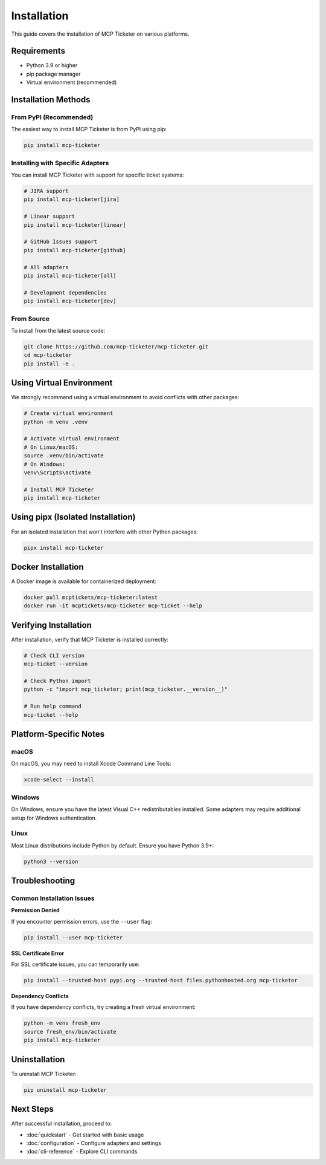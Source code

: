 Installation
============

This guide covers the installation of MCP Ticketer on various platforms.

Requirements
------------

* Python 3.9 or higher
* pip package manager
* Virtual environment (recommended)

Installation Methods
--------------------

From PyPI (Recommended)
^^^^^^^^^^^^^^^^^^^^^^^^

The easiest way to install MCP Ticketer is from PyPI using pip:

.. code-block:: bash

   pip install mcp-ticketer

Installing with Specific Adapters
^^^^^^^^^^^^^^^^^^^^^^^^^^^^^^^^^^

You can install MCP Ticketer with support for specific ticket systems:

.. code-block:: bash

   # JIRA support
   pip install mcp-ticketer[jira]

   # Linear support
   pip install mcp-ticketer[linear]

   # GitHub Issues support
   pip install mcp-ticketer[github]

   # All adapters
   pip install mcp-ticketer[all]

   # Development dependencies
   pip install mcp-ticketer[dev]

From Source
^^^^^^^^^^^

To install from the latest source code:

.. code-block:: bash

   git clone https://github.com/mcp-ticketer/mcp-ticketer.git
   cd mcp-ticketer
   pip install -e .

Using Virtual Environment
-------------------------

We strongly recommend using a virtual environment to avoid conflicts with other packages:

.. code-block:: bash

   # Create virtual environment
   python -m venv .venv

   # Activate virtual environment
   # On Linux/macOS:
   source .venv/bin/activate
   # On Windows:
   venv\Scripts\activate

   # Install MCP Ticketer
   pip install mcp-ticketer

Using pipx (Isolated Installation)
-----------------------------------

For an isolated installation that won't interfere with other Python packages:

.. code-block:: bash

   pipx install mcp-ticketer

Docker Installation
-------------------

A Docker image is available for containerized deployment:

.. code-block:: bash

   docker pull mcptickets/mcp-ticketer:latest
   docker run -it mcptickets/mcp-ticketer mcp-ticket --help

Verifying Installation
----------------------

After installation, verify that MCP Ticketer is installed correctly:

.. code-block:: bash

   # Check CLI version
   mcp-ticket --version

   # Check Python import
   python -c "import mcp_ticketer; print(mcp_ticketer.__version__)"

   # Run help command
   mcp-ticket --help

Platform-Specific Notes
------------------------

macOS
^^^^^

On macOS, you may need to install Xcode Command Line Tools:

.. code-block:: bash

   xcode-select --install

Windows
^^^^^^^

On Windows, ensure you have the latest Visual C++ redistributables installed.
Some adapters may require additional setup for Windows authentication.

Linux
^^^^^

Most Linux distributions include Python by default. Ensure you have Python 3.9+:

.. code-block:: bash

   python3 --version

Troubleshooting
---------------

Common Installation Issues
^^^^^^^^^^^^^^^^^^^^^^^^^^

**Permission Denied**

If you encounter permission errors, use the ``--user`` flag:

.. code-block:: bash

   pip install --user mcp-ticketer

**SSL Certificate Error**

For SSL certificate issues, you can temporarily use:

.. code-block:: bash

   pip install --trusted-host pypi.org --trusted-host files.pythonhosted.org mcp-ticketer

**Dependency Conflicts**

If you have dependency conflicts, try creating a fresh virtual environment:

.. code-block:: bash

   python -m venv fresh_env
   source fresh_env/bin/activate
   pip install mcp-ticketer

Uninstallation
--------------

To uninstall MCP Ticketer:

.. code-block:: bash

   pip uninstall mcp-ticketer

Next Steps
----------

After successful installation, proceed to:

* :doc:`quickstart` - Get started with basic usage
* :doc:`configuration` - Configure adapters and settings
* :doc:`cli-reference` - Explore CLI commands